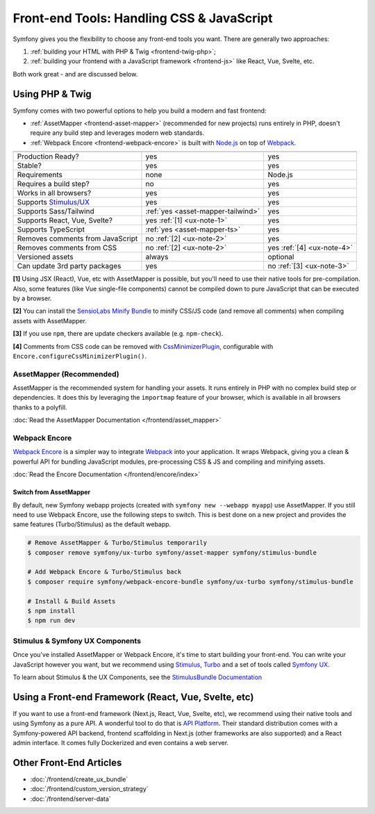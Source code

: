 Front-end Tools: Handling CSS & JavaScript
==========================================

Symfony gives you the flexibility to choose any front-end tools you want. There
are generally two approaches:

#. :ref:`building your HTML with PHP & Twig <frontend-twig-php>`;
#. :ref:`building your frontend with a JavaScript framework <frontend-js>` like React, Vue, Svelte, etc.

Both work great - and are discussed below.

.. _frontend-twig-php:

Using PHP & Twig
----------------

Symfony comes with two powerful options to help you build a modern and fast frontend:

* :ref:`AssetMapper <frontend-asset-mapper>` (recommended for new projects) runs
  entirely in PHP, doesn't require any build step and leverages modern web standards.

* :ref:`Webpack Encore <frontend-webpack-encore>` is built with `Node.js`_
  on top of `Webpack`_.

================================  ==================================  ==========
                                  AssetMapper                         Encore
================================  ==================================  ==========
Production Ready?                 yes                                 yes
Stable?                           yes                                 yes
Requirements                      none                                Node.js
Requires a build step?            no                                  yes
Works in all browsers?            yes                                 yes
Supports `Stimulus/UX`_           yes                                 yes
Supports Sass/Tailwind            :ref:`yes <asset-mapper-tailwind>`  yes
Supports React, Vue, Svelte?      yes :ref:`[1] <ux-note-1>`          yes
Supports TypeScript               :ref:`yes <asset-mapper-ts>`        yes
Removes comments from JavaScript  no :ref:`[2] <ux-note-2>`           yes
Removes comments from CSS         no :ref:`[2] <ux-note-2>`           yes :ref:`[4] <ux-note-4>`
Versioned assets                  always                              optional
Can update 3rd party packages     yes                                 no :ref:`[3] <ux-note-3>`
================================  ==================================  ==========

.. _ux-note-1:

**[1]** Using JSX (React), Vue, etc with AssetMapper is possible, but you'll
need to use their native tools for pre-compilation. Also, some features (like
Vue single-file components) cannot be compiled down to pure JavaScript that can
be executed by a browser.

.. _ux-note-2:

**[2]** You can install the `SensioLabs Minify Bundle`_ to minify CSS/JS code
(and remove all comments) when compiling assets with AssetMapper.

.. _ux-note-3:

**[3]** If you use ``npm``, there are update checkers available (e.g. ``npm-check``).

.. _ux-note-4:

**[4]** Comments from CSS code can be removed with `CssMinimizerPlugin`_, configurable with ``Encore.configureCssMinimizerPlugin()``.

.. _frontend-asset-mapper:

AssetMapper (Recommended)
~~~~~~~~~~~~~~~~~~~~~~~~~

.. screencast::

    Do you prefer video tutorials? Check out the `AssetMapper screencast series`_.

AssetMapper is the recommended system for handling your assets. It runs entirely
in PHP with no complex build step or dependencies. It does this by leveraging
the ``importmap`` feature of your browser, which is available in all browsers thanks
to a polyfill.

:doc:`Read the AssetMapper Documentation </frontend/asset_mapper>`

.. _frontend-webpack-encore:

Webpack Encore
~~~~~~~~~~~~~~

.. screencast::

    Do you prefer video tutorials? Check out the `Webpack Encore screencast series`_.

`Webpack Encore`_ is a simpler way to integrate `Webpack`_ into your application.
It wraps Webpack, giving you a clean & powerful API for bundling JavaScript modules,
pre-processing CSS & JS and compiling and minifying assets.

:doc:`Read the Encore Documentation </frontend/encore/index>`

Switch from AssetMapper
^^^^^^^^^^^^^^^^^^^^^^^

By default, new Symfony webapp projects (created with ``symfony new --webapp myapp``)
use AssetMapper. If you still need to use Webpack Encore, use the following steps to
switch. This is best done on a new project and provides the same features (Turbo/Stimulus)
as the default webapp.

.. code-block:: terminal

    # Remove AssetMapper & Turbo/Stimulus temporarily
    $ composer remove symfony/ux-turbo symfony/asset-mapper symfony/stimulus-bundle

    # Add Webpack Encore & Turbo/Stimulus back
    $ composer require symfony/webpack-encore-bundle symfony/ux-turbo symfony/stimulus-bundle

    # Install & Build Assets
    $ npm install
    $ npm run dev

Stimulus & Symfony UX Components
~~~~~~~~~~~~~~~~~~~~~~~~~~~~~~~~

Once you've installed AssetMapper or Webpack Encore, it's time to start building your
front-end. You can write your JavaScript however you want, but we recommend
using `Stimulus`_, `Turbo`_ and a set of tools called `Symfony UX`_.

To learn about Stimulus & the UX Components, see
the `StimulusBundle Documentation`_

.. _frontend-js:

Using a Front-end Framework (React, Vue, Svelte, etc)
-----------------------------------------------------

.. screencast::

    Do you prefer video tutorials? Check out the `API Platform screencast series`_.

If you want to use a front-end framework (Next.js, React, Vue, Svelte, etc),
we recommend using their native tools and using Symfony as a pure API. A wonderful
tool to do that is `API Platform`_. Their standard distribution comes with a
Symfony-powered API backend, frontend scaffolding in Next.js (other frameworks
are also supported) and a React admin interface. It comes fully Dockerized and even
contains a web server.

Other Front-End Articles
------------------------

* :doc:`/frontend/create_ux_bundle`
* :doc:`/frontend/custom_version_strategy`
* :doc:`/frontend/server-data`

.. _`Webpack Encore`: https://www.npmjs.com/package/@symfony/webpack-encore
.. _`Webpack`: https://webpack.js.org/
.. _`Node.js`: https://nodejs.org/
.. _`Webpack Encore screencast series`: https://symfonycasts.com/screencast/webpack-encore
.. _`StimulusBundle Documentation`: https://symfony.com/bundles/StimulusBundle/current/index.html
.. _`Stimulus/UX`: https://symfony.com/bundles/StimulusBundle/current/index.html
.. _`Stimulus`: https://stimulus.hotwired.dev/
.. _`Turbo`: https://turbo.hotwired.dev/
.. _`Symfony UX`: https://ux.symfony.com
.. _`API Platform`: https://api-platform.com/
.. _`SensioLabs Minify Bundle`: https://github.com/sensiolabs/minify-bundle
.. _`AssetMapper screencast series`: https://symfonycasts.com/screencast/asset-mapper
.. _`API Platform screencast series`: https://symfonycasts.com/screencast/api-platform
.. _`CssMinimizerPlugin`: https://webpack.js.org/plugins/css-minimizer-webpack-plugin
